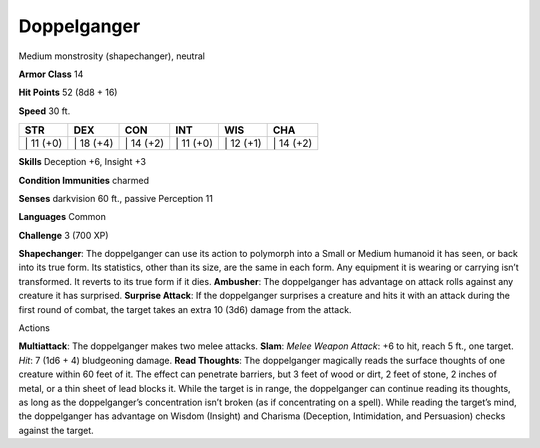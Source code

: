 Doppelganger  
-------------------------------------------------------------


Medium monstrosity (shapechanger), neutral

**Armor Class** 14

**Hit Points** 52 (8d8 + 16)

**Speed** 30 ft.

+--------------+--------------+--------------+--------------+--------------+--------------+
| STR          | DEX          | CON          | INT          | WIS          | CHA          |
+==============+==============+==============+==============+==============+==============+
| \| 11 (+0)   | \| 18 (+4)   | \| 14 (+2)   | \| 11 (+0)   | \| 12 (+1)   | \| 14 (+2)   |
+--------------+--------------+--------------+--------------+--------------+--------------+

**Skills** Deception +6, Insight +3

**Condition Immunities** charmed

**Senses** darkvision 60 ft., passive Perception 11

**Languages** Common

**Challenge** 3 (700 XP)

**Shapechanger**: The doppelganger can use its action to polymorph into
a Small or Medium humanoid it has seen, or back into its true form. Its
statistics, other than its size, are the same in each form. Any
equipment it is wearing or carrying isn’t transformed. It reverts to its
true form if it dies. **Ambusher**: The doppelganger has advantage on
attack rolls against any creature it has surprised. **Surprise Attack**:
If the doppelganger surprises a creature and hits it with an attack
during the first round of combat, the target takes an extra 10 (3d6)
damage from the attack.

Actions

**Multiattack**: The doppelganger makes two melee attacks. **Slam**:
*Melee Weapon Attack*: +6 to hit, reach 5 ft., one target. *Hit*: 7 (1d6
+ 4) bludgeoning damage. **Read Thoughts**: The doppelganger magically
reads the surface thoughts of one creature within 60 feet of it. The
effect can penetrate barriers, but 3 feet of wood or dirt, 2 feet of
stone, 2 inches of metal, or a thin sheet of lead blocks it. While the
target is in range, the doppelganger can continue reading its thoughts,
as long as the doppelganger’s concentration isn’t broken (as if
concentrating on a spell). While reading the target’s mind, the
doppelganger has advantage on Wisdom (Insight) and Charisma (Deception,
Intimidation, and Persuasion) checks against the target.

